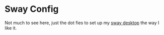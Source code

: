 * Sway Config
Not much to see here, just the dot fies to set up my [[https://github.com/swaywm/sway][sway desktop]] the way I like it.
